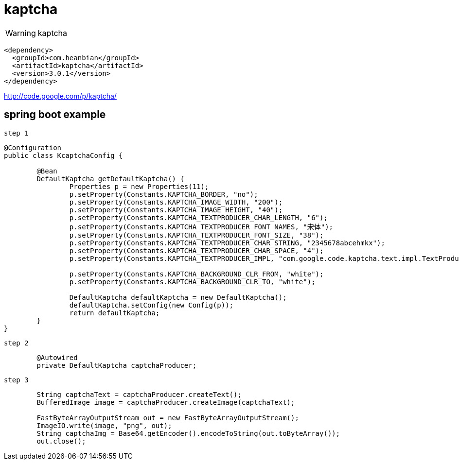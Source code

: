= kaptcha

WARNING: kaptcha


----
<dependency>
  <groupId>com.heanbian</groupId>
  <artifactId>kaptcha</artifactId>
  <version>3.0.1</version>
</dependency>
----

http://code.google.com/p/kaptcha/[http://code.google.com/p/kaptcha/]


== spring boot example

`step 1`

----

@Configuration
public class KcaptchaConfig {

	@Bean
	DefaultKaptcha getDefaultKaptcha() {
		Properties p = new Properties(11);
		p.setProperty(Constants.KAPTCHA_BORDER, "no");
		p.setProperty(Constants.KAPTCHA_IMAGE_WIDTH, "200");
		p.setProperty(Constants.KAPTCHA_IMAGE_HEIGHT, "40");
		p.setProperty(Constants.KAPTCHA_TEXTPRODUCER_CHAR_LENGTH, "6");
		p.setProperty(Constants.KAPTCHA_TEXTPRODUCER_FONT_NAMES, "宋体");
		p.setProperty(Constants.KAPTCHA_TEXTPRODUCER_FONT_SIZE, "38");
		p.setProperty(Constants.KAPTCHA_TEXTPRODUCER_CHAR_STRING, "2345678abcehmkx");
		p.setProperty(Constants.KAPTCHA_TEXTPRODUCER_CHAR_SPACE, "4");
		p.setProperty(Constants.KAPTCHA_TEXTPRODUCER_IMPL, "com.google.code.kaptcha.text.impl.TextProducer456");

		p.setProperty(Constants.KAPTCHA_BACKGROUND_CLR_FROM, "white");
		p.setProperty(Constants.KAPTCHA_BACKGROUND_CLR_TO, "white");

		DefaultKaptcha defaultKaptcha = new DefaultKaptcha();
		defaultKaptcha.setConfig(new Config(p));
		return defaultKaptcha;
	}
}
----

`step 2`

----
	@Autowired
	private DefaultKaptcha captchaProducer;
----

`step 3`

----
	String captchaText = captchaProducer.createText();
	BufferedImage image = captchaProducer.createImage(captchaText);

	FastByteArrayOutputStream out = new FastByteArrayOutputStream();
	ImageIO.write(image, "png", out);
	String captchaImg = Base64.getEncoder().encodeToString(out.toByteArray());
	out.close();
----

